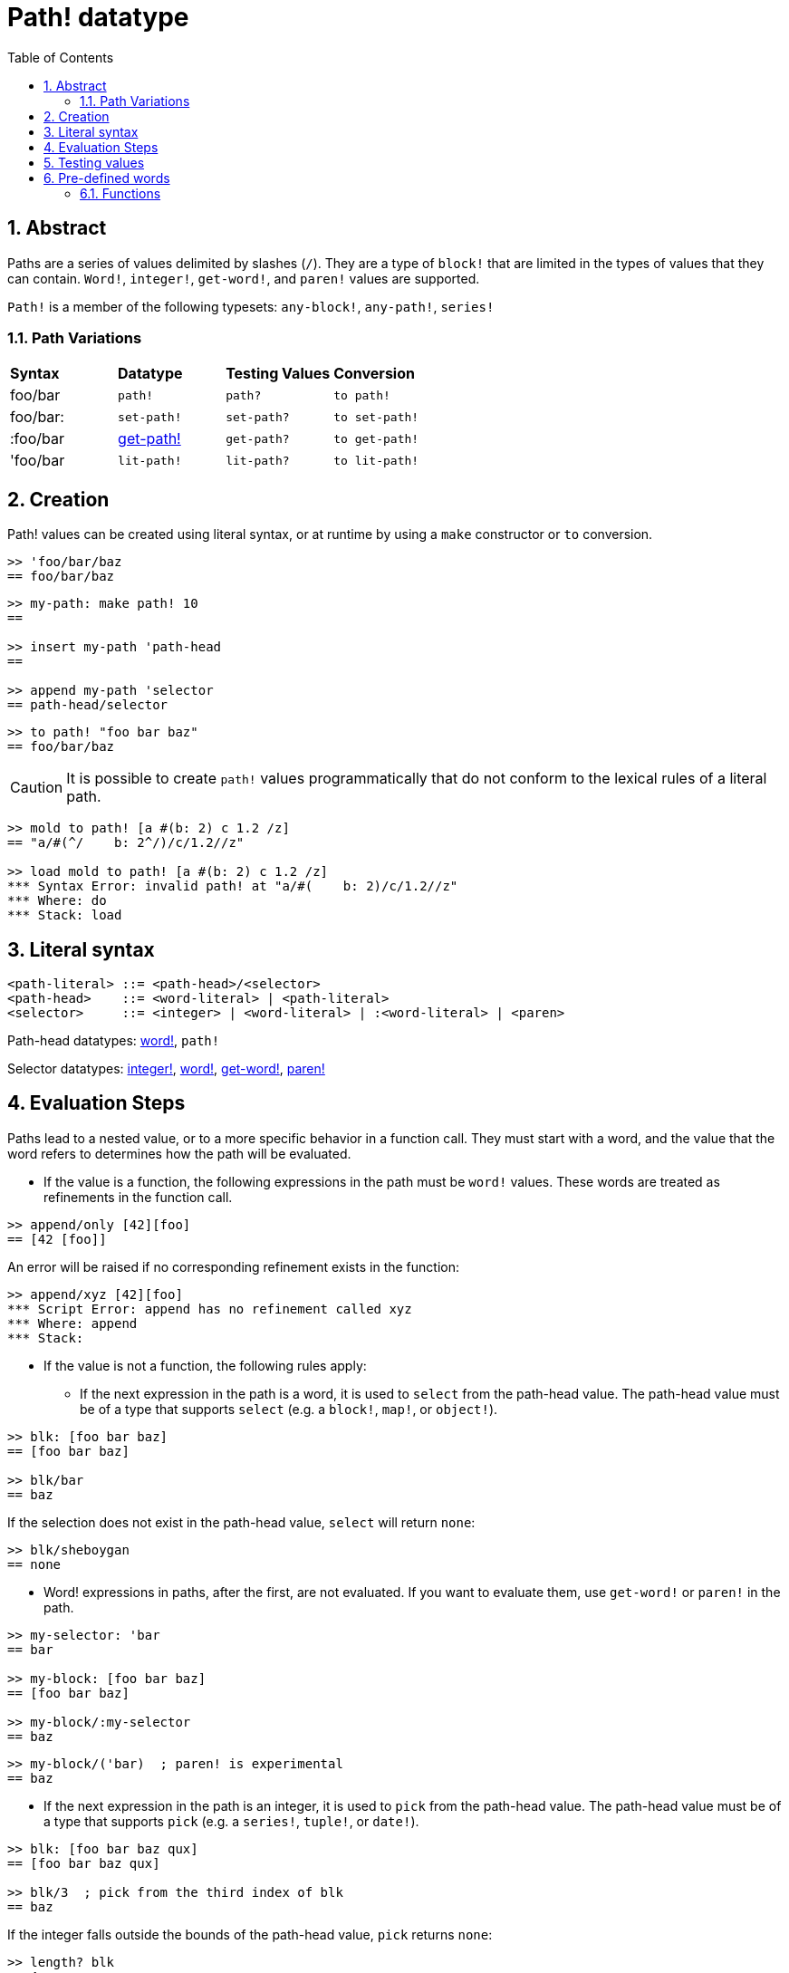 = Path! datatype
:toc:
:numbered:

== Abstract

Paths are a series of values delimited by slashes (`/`). They are a type of `block!` that are limited in the types of values that they can contain. `Word!`, `integer!`, `get-word!`, and `paren!` values are supported. 

`Path!` is a member of the following typesets: `any-block!`, `any-path!`, `series!`

=== Path Variations

|========================================================================
|*Syntax*|*Datatype*|*Testing Values*|*Conversion*
|foo/bar|`path!`|`path?`|`to path!`
|foo/bar:|`set-path!`|`set-path?`|`to set-path!`
|:foo/bar|link:get-path.adoc[get-path!]|`get-path?`|`to get-path!`
|'foo/bar|`lit-path!`|`lit-path?`|`to lit-path!`
|========================================================================

== Creation

Path! values can be created using literal syntax, or at runtime by using a `make` constructor or `to` conversion.

```red
>> 'foo/bar/baz
== foo/bar/baz
```

```red
>> my-path: make path! 10
==

>> insert my-path 'path-head
==

>> append my-path 'selector
== path-head/selector
```

```red
>> to path! "foo bar baz"
== foo/bar/baz
```

[NOTE, caption=Caution]

It is possible to create `path!` values programmatically that do not conform to the lexical rules of a literal path. 

```red
>> mold to path! [a #(b: 2) c 1.2 /z]
== "a/#(^/    b: 2^/)/c/1.2//z"

>> load mold to path! [a #(b: 2) c 1.2 /z]
*** Syntax Error: invalid path! at "a/#(    b: 2)/c/1.2//z"
*** Where: do
*** Stack: load  
```

== Literal syntax

```
<path-literal> ::= <path-head>/<selector>
<path-head>    ::= <word-literal> | <path-literal>
<selector>     ::= <integer> | <word-literal> | :<word-literal> | <paren>
```

Path-head datatypes: link:word.adoc[word!], `path!`

Selector datatypes: link:integer.adoc[integer!], link:word.adoc[word!], link:get-word.adoc[get-word!], link:paren.adoc[paren!]

== Evaluation Steps

Paths lead to a nested value, or to a more specific behavior in a function call. They must start with a word, and the value that the word refers to determines how the path will be evaluated. 

* If the value is a function, the following expressions in the path must be `word!` values. These words are treated as refinements in the function call. 

```red
>> append/only [42][foo]
== [42 [foo]]
```

An error will be raised if no corresponding refinement exists in the function:

```red
>> append/xyz [42][foo]
*** Script Error: append has no refinement called xyz
*** Where: append
*** Stack: 
```

* If the value is not a function, the following rules apply:

** If the next expression in the path is a word, it is used to `select` from the path-head value. The path-head value must be of a type that supports `select` (e.g. a `block!`, `map!`, or `object!`).

```red
>> blk: [foo bar baz]
== [foo bar baz]

>> blk/bar
== baz
```

If the selection does not exist in the path-head value, `select` will return `none`:

```red
>> blk/sheboygan
== none
```

* Word! expressions in paths, after the first, are not evaluated. If you want to evaluate them, use `get-word!` or `paren!` in the path.

```red
>> my-selector: 'bar
== bar

>> my-block: [foo bar baz]
== [foo bar baz]

>> my-block/:my-selector
== baz
```

```red
>> my-block/('bar)  ; paren! is experimental
== baz
```

* If the next expression in the path is an integer, it is used to `pick` from the path-head value. The path-head value must be of a type that supports `pick` (e.g. a `series!`, `tuple!`, or `date!`).

```red
>> blk: [foo bar baz qux]
== [foo bar baz qux]

>> blk/3  ; pick from the third index of blk
== baz
```

If the integer falls outside the bounds of the path-head value, `pick` returns `none`:

```red
>> length? blk
== 4

>> blk/7
== none

>> blk/-1
== none
```

== Testing values

Use `path?` to check if a value is of the `path!` datatype.

```red
>> path? 'foo/bar
== true
```

Use `type?` to return the datatype of a given value.

```red
>> type? 'foo/bar
== path!
```

== Pre-defined words

=== Functions

`any-block?`, `any-path?`, `path?`, `series?`, `to-path`